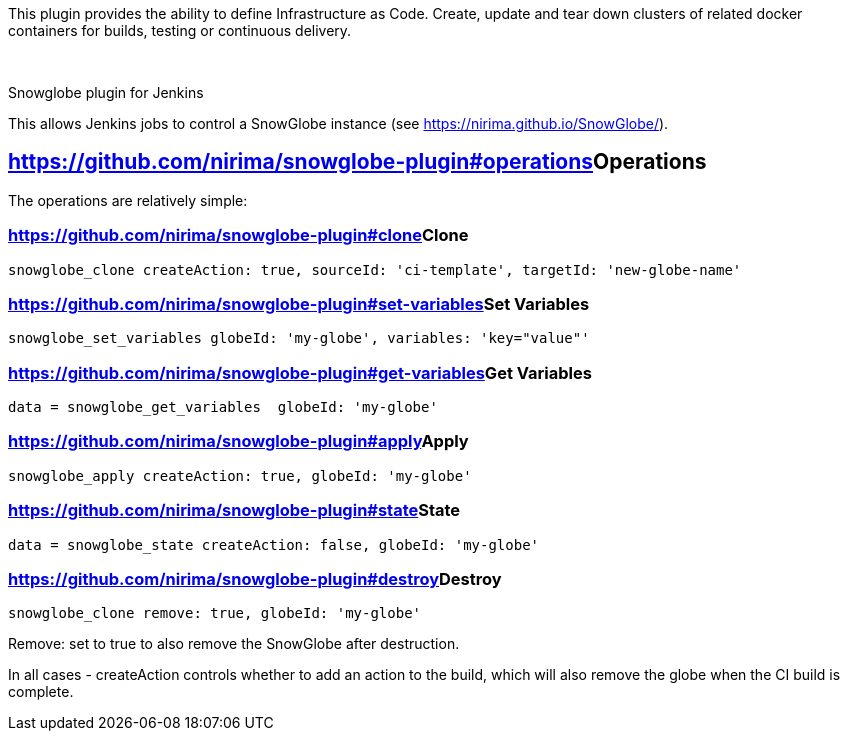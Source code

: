 [.conf-macro .output-inline]#This plugin provides the ability to define
Infrastructure as Code. Create, update and tear down clusters of related
docker containers for builds, testing or continuous delivery.#

 

Snowglobe plugin for Jenkins

This allows Jenkins jobs to control a SnowGlobe instance
(see https://nirima.github.io/SnowGlobe/).

[[SnowGlobePlugin-Operations]]
== https://github.com/nirima/snowglobe-plugin#operations[]Operations

The operations are relatively simple:

[[SnowGlobePlugin-Clone]]
=== https://github.com/nirima/snowglobe-plugin#clone[]Clone

....
snowglobe_clone createAction: true, sourceId: 'ci-template', targetId: 'new-globe-name'
....

[[SnowGlobePlugin-SetVariables]]
=== https://github.com/nirima/snowglobe-plugin#set-variables[]Set Variables

....
snowglobe_set_variables globeId: 'my-globe', variables: 'key="value"'
....

[[SnowGlobePlugin-GetVariables]]
=== https://github.com/nirima/snowglobe-plugin#get-variables[]Get Variables

....
data = snowglobe_get_variables  globeId: 'my-globe'
....

[[SnowGlobePlugin-Apply]]
=== https://github.com/nirima/snowglobe-plugin#apply[]Apply

....
snowglobe_apply createAction: true, globeId: 'my-globe'
....

[[SnowGlobePlugin-State]]
=== https://github.com/nirima/snowglobe-plugin#state[]State

....
data = snowglobe_state createAction: false, globeId: 'my-globe'
....

[[SnowGlobePlugin-Destroy]]
=== https://github.com/nirima/snowglobe-plugin#destroy[]Destroy

....
snowglobe_clone remove: true, globeId: 'my-globe'
....

Remove: set to true to also remove the SnowGlobe after destruction.

In all cases - createAction controls whether to add an action to the
build, which will also remove the globe when the CI build is complete.
